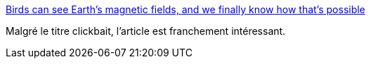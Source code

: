 :jbake-type: post
:jbake-status: published
:jbake-title: Birds can see Earth's magnetic fields, and we finally know how that's possible
:jbake-tags: science,animaux,_mois_avr.,_année_2018
:jbake-date: 2018-04-16
:jbake-depth: ../
:jbake-uri: shaarli/1523856334000.adoc
:jbake-source: https://nicolas-delsaux.hd.free.fr/Shaarli?searchterm=https%3A%2F%2Fwww.sciencealert.com%2Fbirds-see-magnetic-fields-cryptochrome-cry4-photoreceptor&searchtags=science+animaux+_mois_avr.+_ann%C3%A9e_2018
:jbake-style: shaarli

https://www.sciencealert.com/birds-see-magnetic-fields-cryptochrome-cry4-photoreceptor[Birds can see Earth's magnetic fields, and we finally know how that's possible]

Malgré le titre clickbait, l'article est franchement intéressant.

